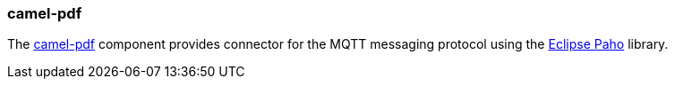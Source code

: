 ### camel-pdf

The http://camel.apache.org/paho.html[camel-pdf,window=_blank] 
component provides connector for the MQTT messaging protocol using the https://eclipse.org/paho[Eclipse Paho,window=_blank] library.
